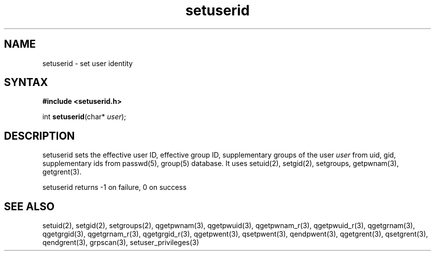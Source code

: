 .TH setuserid 3
.SH NAME
setuserid \- set user identity
.SH SYNTAX
.B #include <setuserid.h>

int \fBsetuserid\fP(char* \fIuser\fR);
.SH DESCRIPTION

setuserid sets the effective user ID, effective group ID, supplementary groups of the
user \fIuser\fR from uid, gid, supplementary ids from passwd(5), group(5) database.
It uses setuid(2), setgid(2), setgroups, getpwnam(3), getgrent(3).

setuserid returns -1 on failure, 0 on success

.SH "SEE ALSO"
setuid(2),
setgid(2),
setgroups(2),
qgetpwnam(3),
qgetpwuid(3),
qgetpwnam_r(3),
qgetpwuid_r(3),
qgetgrnam(3),
qgetgrgid(3),
qgetgrnam_r(3),
qgetgrgid_r(3),
qgetpwent(3),
qsetpwent(3),
qendpwent(3),
qgetgrent(3),
qsetgrent(3),
qendgrent(3),
grpscan(3),
setuser_privileges(3)
